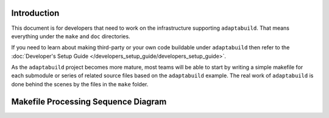 .. |Product| replace:: ``adaptabuild``

Introduction
============

This document is for developers that need to work on the infrastructure
supporting |Product|. That means everything under the ``make`` and ``doc``
directories.

If you need to learn about making third-party or your own code buildable
under |Product| then refer to the
:doc:`Developer's Setup Guide </developers_setup_guide/developers_setup_guide>`.

As the |Product| project becomes more mature, most teams will be able to start
by writing a simple makefile for each submodule or series of related source
files based on the |Product| example. The real work of |Product| is done behind
the scenes by the files in the ``make`` folder.

Makefile Processing Sequence Diagram
=====================================

.. uml::

    box "path/to/project" #lightyellow
    participant "adaptabuild_config.mak" as project
    participant "src" as src
    
    box "path/to/adaptabuild" #LightBlue
    participant "make" as root
    participant "make/mcu" as mcu
    
    autoactivate on
      "project" -> root #DarkSalmon : log.mak
    deactivate
    
    "project" -> root #DarkSalmon : adaptabuild.mak
    root -> mcu #pink : validate_mcu.mak
    note over mcu
      Iterate over all
      supported MCUs
    end note
    deactivate
    
    root -> project #blue : adaptabuild_project.mak
    deactivate
    
    root -> src #blue : MCU
      note over src, root
        Build MCU specific modules
        end note
    
      src -> src #green : cmsis_core
        src -> root : library.mak
          root -> root : objects.mak
        deactivate root
      deactivate
      deactivate
    
      src -> src #green : cmsis_device_specific
        src -> root : library.mak
          root -> root : objects.mak
        deactivate root
      deactivate
      deactivate
    
      src -> src #green : device_hal
        src -> root : library.mak
          root -> root : objects.mak
        deactivate root
      deactivate
      deactivate
    deactivate
    
    root -> project #blue : adaptabuild_artifacts.mak
      note over project, root
        Build product specific modules
      end note
    
      project -> src #violet : module_A
        src -> root : library.mak
          root -> root : objects.mak
          deactivate
          root -> root : cpputest.mak
          deactivate
        deactivate
        deactivate
    
      project -> src #violet : module_B
        src -> root : library.mak
          root -> root : objects.mak
          deactivate
        deactivate
        deactivate
    
      project -> src #violet : ...
        src -> root : library.mak
          root -> root : objects.mak
          deactivate
        deactivate
        deactivate
    
      project -> src #violet : module_n
        src -> root : library.mak
          root -> root : objects.mak
          deactivate
        deactivate
        deactivate
    return
